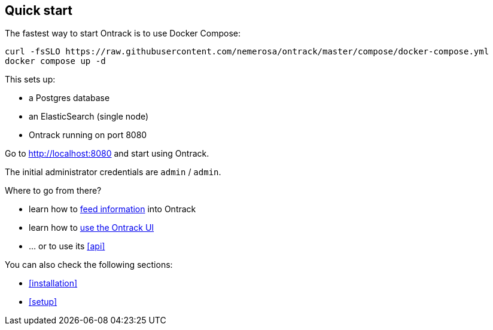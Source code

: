 [[quick-start]]
== Quick start

The fastest way to start Ontrack is to use Docker Compose:

[source,bash,subs="attributes"]
----
curl -fsSLO https://raw.githubusercontent.com/nemerosa/ontrack/master/compose/docker-compose.yml
docker compose up -d
----

This sets up:

* a Postgres database
* an ElasticSearch (single node)
* Ontrack running on port 8080

Go to http://localhost:8080 and start using Ontrack.

The initial administrator credentials are `admin` / `admin`.

Where to go from there?

* learn how to <<feeding,feed information>> into Ontrack
* learn how to <<usage,use the Ontrack UI>>
* ... or to use its <<api>>

You can also check the following sections:

* <<installation>>
* <<setup>>

